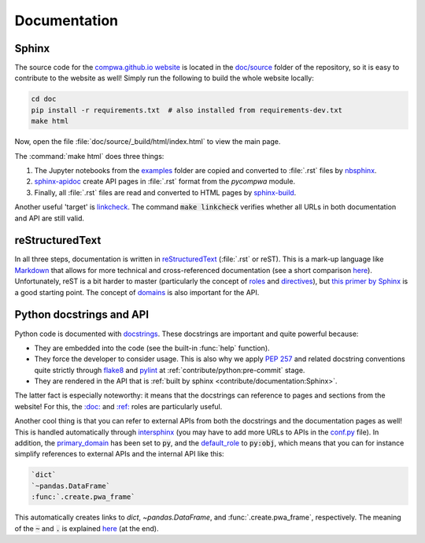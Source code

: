 Documentation
-------------

Sphinx
^^^^^^

The source code for the `compwa.github.io website <https://compwa.github.io/>`_
is located in the `doc/source
<https://github.com/ComPWA/pycompwa/tree/master/doc/source>`_ folder of the
repository, so it is easy to contribute to the website as well! Simply run the
following to build the whole website locally:

.. code-block:: shell

  cd doc
  pip install -r requirements.txt  # also installed from requirements-dev.txt
  make html

Now, open the file :file:`doc/source/_build/html/index.html` to view the main
page.

The :command:`make html` does three things:

1. The Jupyter notebooks from the `examples
   <https://github.com/ComPWA/pycompwa/tree/master/examples>`_ folder are
   copied and converted to :file:`.rst` files by `nbsphinx
   <https://nbsphinx.readthedocs.io/>`_.
2. `sphinx-apidoc
   <https://www.sphinx-doc.org/en/master/man/sphinx-apidoc.html>`_ create API
   pages in :file:`.rst` format from the `pycompwa` module.
3. Finally, all :file:`.rst` files are read and converted to HTML pages by
   `sphinx-build
   <https://www.sphinx-doc.org/en/master/man/sphinx-build.html>`_.

Another useful 'target' is `linkcheck
<https://www.sphinx-doc.org/en/master/_modules/sphinx/builders/linkcheck.html>`_.
The command :code:`make linkcheck` verifies whether all URLs in both
documentation and API are still valid.


reStructuredText
^^^^^^^^^^^^^^^^

In all three steps, documentation is written in `reStructuredText
<https://docutils.sourceforge.io/rst.html>`_ (:file:`.rst` or reST). This is a
mark-up language like `Markdown <https://www.markdownguide.org/>`_ that allows
for more technical and cross-referenced documentation (see a short comparison
`here <https://www.zverovich.net/2016/06/16/rst-vs-markdown.html>`__).
Unfortunately, reST is a bit harder to master (particularly the concept of
`roles
<https://www.sphinx-doc.org/en/master/usage/restructuredtext/roles.html>`_ and
`directives
<https://www.sphinx-doc.org/en/master/usage/restructuredtext/directives.html>`_),
but `this primer by Sphinx
<http://www.sphinx-doc.org/en/master/usage/restructuredtext/basics.html>`_ is a
good starting point. The concept of `domains
<http://www.sphinx-doc.org/en/master/usage/restructuredtext/domains.html#the-python-domain>`_
is also important for the API.


Python docstrings and API
^^^^^^^^^^^^^^^^^^^^^^^^^

Python code is documented with `docstrings
<https://www.python.org/dev/peps/pep-0257/>`_. These docstrings are important
and quite powerful because:

* They are embedded into the code (see the built-in :func:`help` function).

* They force the developer to consider usage. This is also why we apply
  :pep:`257` and related docstring conventions quite strictly through `flake8
  <https://flake8.pycqa.org/en/latest/>`_ and `pylint
  <https://www.pylint.org/>`_ at :ref:`contribute/python:pre-commit` stage.

* They are rendered in the API that is :ref:`built by sphinx
  <contribute/documentation:Sphinx>`.

The latter fact is especially noteworthy: it means that the docstrings can
reference to pages and sections from the website! For this, the `:doc:
<https://www.sphinx-doc.org/en/master/usage/restructuredtext/roles.html#role-doc>`_
and `:ref:
<https://www.sphinx-doc.org/en/master/usage/restructuredtext/roles.html#role-ref>`_
roles are particularly useful.

Another cool thing is that you can refer to external APIs from both the
docstrings and the documentation pages as well! This is handled automatically
through `intersphinx
<https://www.sphinx-doc.org/en/master/usage/extensions/intersphinx.html>`_ (you
may have to add more URLs to APIs in the `conf.py
<https://github.com/ComPWA/pycompwa/blob/master/doc/source/conf.py>`_ file). In
addition, the `primary_domain
<https://www.sphinx-doc.org/en/master/usage/configuration.html#confval-primary_domain>`_
has been set to :code:`py`, and the `default_role
<https://www.sphinx-doc.org/en/master/usage/configuration.html#confval-default_role>`_
to :code:`py:obj`, which means that you can for instance simplify references to
external APIs and the internal API like this:

.. code-block:: rst

  `dict`
  `~pandas.DataFrame`
  :func:`.create.pwa_frame`

This automatically creates links to `dict`, `~pandas.DataFrame`, and
:func:`.create.pwa_frame`, respectively. The meaning of the :code:`~` and
:code:`.` is explained `here
<http://www.sphinx-doc.org/en/master/usage/restructuredtext/domains.html#cross-referencing-python-objects>`__
(at the end).
